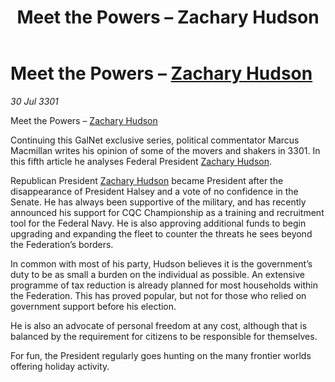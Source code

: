:PROPERTIES:
:ID:       75ac62bf-89e0-40bb-915a-d1d7ed8e9ba7
:END:
#+title: Meet the Powers – Zachary Hudson
#+filetags: :3301:Federation:galnet:

* Meet the Powers – [[id:02322be1-fc02-4d8b-acf6-9a9681e3fb15][Zachary Hudson]]

/30 Jul 3301/

Meet the Powers – [[id:02322be1-fc02-4d8b-acf6-9a9681e3fb15][Zachary Hudson]] 
 
Continuing this GalNet exclusive series, political commentator Marcus Macmillan writes his opinion of some of the movers and shakers in 3301. In this fifth article he analyses Federal President [[id:02322be1-fc02-4d8b-acf6-9a9681e3fb15][Zachary Hudson]]. 

Republican President [[id:02322be1-fc02-4d8b-acf6-9a9681e3fb15][Zachary Hudson]]  became President after the disappearance of President Halsey and a vote of no confidence in the Senate. He has always been supportive of the military, and has recently announced his support for CQC Championship as a training and recruitment tool for the Federal Navy. He is also approving additional funds to begin upgrading and expanding the fleet to counter the threats he sees beyond the Federation’s borders. 

In common with most of his party, Hudson believes it is the government’s duty to be as small a burden on the individual as possible. An extensive programme of tax reduction is already planned for most households within the Federation. This has proved popular, but not for those who relied on government support before his election. 

He is also an advocate of personal freedom at any cost, although that is balanced by the requirement for citizens to be responsible for themselves. 

For fun, the President regularly goes hunting on the many frontier worlds offering holiday activity.
